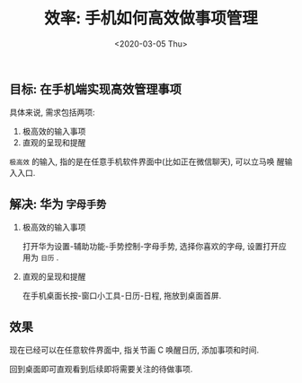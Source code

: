 #+TITLE: 效率: 手机如何高效做事项管理
#+DATE: <2020-03-05 Thu>
#+OPTIONS: toc:nil num:nil

** 目标: 在手机端实现高效管理事项

具体来说, 需求包括两项:
1. 极高效的输入事项
2. 直观的呈现和提醒

=极高效= 的输入, 指的是在任意手机软件界面中(比如正在微信聊天), 可以立马唤
醒输入入口.

** 解决: 华为 =字母手势=
1. 极高效的输入事项

   打开华为设置-辅助功能-手势控制-字母手势, 选择你喜欢的字母, 设置打开应
   用为 =日历= .

   #+BEGIN_EXPORT html
   <img
     src="images/WechatIMG9.jpeg"
     width="60%"
   />
   #+END_EXPORT

2. 直观的呈现和提醒

   在手机桌面长按-窗口小工具-日历-日程, 拖放到桌面首屏.

   #+BEGIN_EXPORT html
   <img
     src="images/WechatIMG10.jpeg"
     width="60%"
   />
   #+END_EXPORT

** 效果

现在已经可以在任意软件界面中, 指关节画 C 唤醒日历, 添加事项和时间.

回到桌面即可直观看到后续即将需要关注的待做事项.
